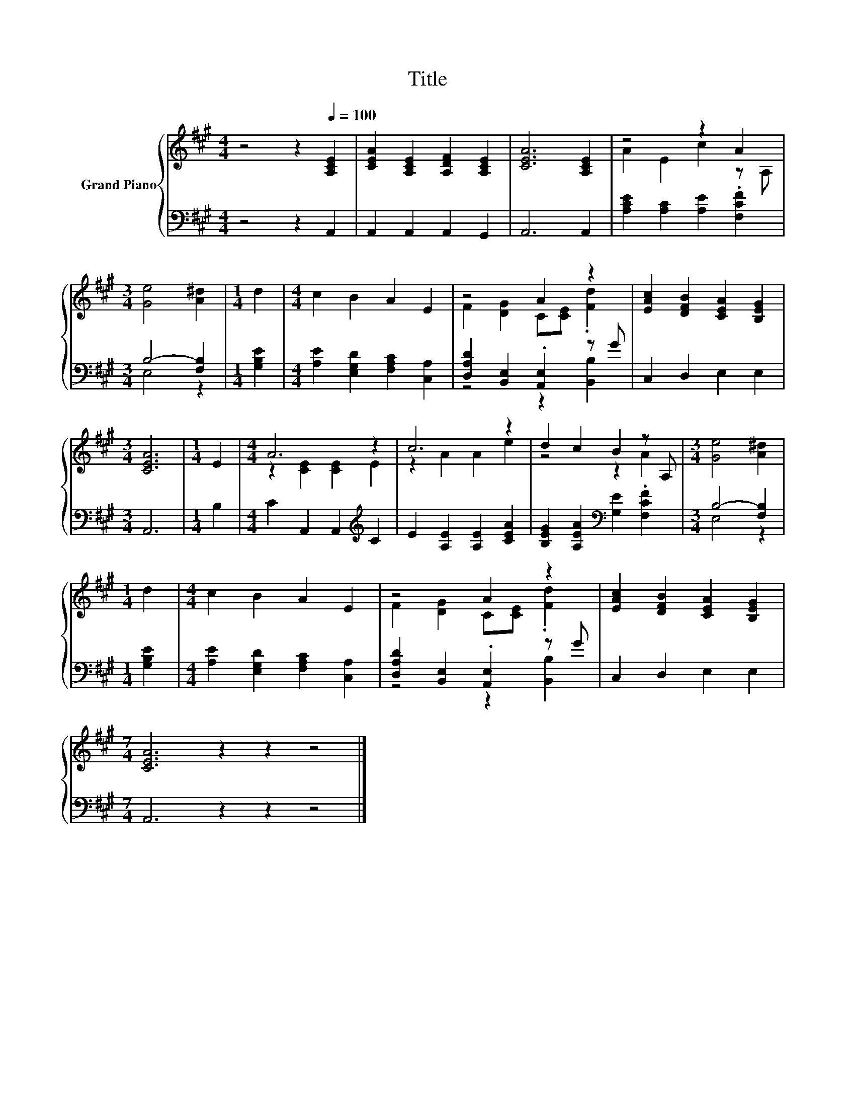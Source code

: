 X:1
T:Title
%%score { ( 1 3 ) | ( 2 4 ) }
L:1/8
M:4/4
K:A
V:1 treble nm="Grand Piano"
V:3 treble 
V:2 bass 
V:4 bass 
V:1
 z4 z2[Q:1/4=100] [A,CE]2 | [CEA]2 [A,CE]2 [A,DF]2 [A,CE]2 | [CEA]6 [A,CE]2 | z4 z2 A2 | %4
[M:3/4] [Ge]4 [A^d]2 |[M:1/4] d2 |[M:4/4] c2 B2 A2 E2 | z4 A2 z2 | [EAc]2 [DFB]2 [CEA]2 [B,EG]2 | %9
[M:3/4] [CEA]6 |[M:1/4] E2 |[M:4/4] A6 z2 | c6 z2 | d2 c2 B2 z A, |[M:3/4] [Ge]4 [A^d]2 | %15
[M:1/4] d2 |[M:4/4] c2 B2 A2 E2 | z4 A2 z2 | [EAc]2 [DFB]2 [CEA]2 [B,EG]2 | %19
[M:7/4] [CEA]6 z2 z2 z4 |] %20
V:2
 z4 z2 A,,2 | A,,2 A,,2 A,,2 G,,2 | A,,6 A,,2 | [A,CE]2 [A,C]2 [A,E]2 .[F,CF]2 | %4
[M:3/4] B,4- [F,B,]2 |[M:1/4] [G,B,E]2 |[M:4/4] [A,E]2 [E,G,D]2 [F,A,C]2 [C,A,]2 | %7
 [D,A,D]2 [B,,E,]2 .[A,,E,]2 z G | C,2 D,2 E,2 E,2 |[M:3/4] A,,6 |[M:1/4] B,2 | %11
[M:4/4] C2 A,,2 A,,2[K:treble] C2 | E2 [A,E]2 [A,E]2 [CEA]2 | %13
 [B,EG]2 [A,EA]2[K:bass] [G,E]2 .[F,CF]2 |[M:3/4] B,4- [F,B,]2 |[M:1/4] [G,B,E]2 | %16
[M:4/4] [A,E]2 [E,G,D]2 [F,A,C]2 [C,A,]2 | [D,A,D]2 [B,,E,]2 .[A,,E,]2 z G | C,2 D,2 E,2 E,2 | %19
[M:7/4] A,,6 z2 z2 z4 |] %20
V:3
 x8 | x8 | x8 | A2 E2 c2 z A, |[M:3/4] x6 |[M:1/4] x2 |[M:4/4] x8 | F2 [DG]2 C[CE] .[Fd]2 | x8 | %9
[M:3/4] x6 |[M:1/4] x2 |[M:4/4] z2 [CE]2 [CE]2 E2 | z2 A2 A2 e2 | z4 z2 A2 |[M:3/4] x6 | %15
[M:1/4] x2 |[M:4/4] x8 | F2 [DG]2 C[CE] .[Fd]2 | x8 |[M:7/4] x14 |] %20
V:4
 x8 | x8 | x8 | x8 |[M:3/4] E,4 z2 |[M:1/4] x2 |[M:4/4] x8 | z4 z2 [B,,B,]2 | x8 |[M:3/4] x6 | %10
[M:1/4] x2 |[M:4/4] x6[K:treble] x2 | x8 | x4[K:bass] x4 |[M:3/4] E,4 z2 |[M:1/4] x2 |[M:4/4] x8 | %17
 z4 z2 [B,,B,]2 | x8 |[M:7/4] x14 |] %20

